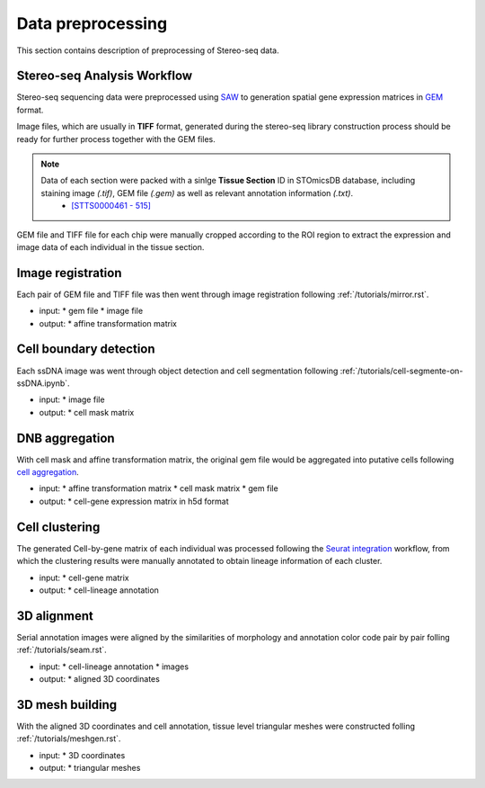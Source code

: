 .. _`data-preprocess`:
======================
Data preprocessing
======================
This section contains description of preprocessing of Stereo-seq data.

Stereo-seq Analysis Workflow
----------------------------
Stereo-seq sequencing data were preprocessed using `SAW <https://github.com/STOmics/SAW>`_ to generation spatial gene expression matrices in `GEM <https://stereopy.readthedocs.io/en/latest/Tutorials/IO.html#GEM>`_ format.

Image files, which are usually in **TIFF** format, generated during the stereo-seq library construction process should be ready for further process together with the GEM files.

.. note::
	Data of each section were packed with a sinlge **Tissue Section** ID in STOmicsDB database, including staining image *(.tif)*, GEM file *(.gem)* as well as relevant annotation information *(.txt)*.
		* `[STTS0000461 - 515] <https://db.cngb.org/stomics/project/STT0000028>`_

GEM file and TIFF file for each chip were manually cropped according to the ROI region to extract the expression and image data of each individual in the tissue section. 

Image registration
------------------
Each pair of GEM file and TIFF file was then went through image registration following :ref:`/tutorials/mirror.rst`. 

* input:
  * gem file
  * image file
* output:
  * affine transformation matrix

Cell boundary detection
-----------------------
Each ssDNA image was went through object detection and cell segmentation following :ref:`/tutorials/cell-segmente-on-ssDNA.ipynb`. 

* input:
  * image file
* output:
  * cell mask matrix

DNB aggregation
---------------
With cell mask and affine transformation matrix, the original gem file would be aggregated into putative cells following `cell aggregation <https://spacipy.readthedocs.io/en/latest/intro/gem_process.html#>`_.

* input:
  * affine transformation matrix
  * cell mask matrix
  * gem file
* output:
  * cell-gene expression matrix in h5d format

Cell clustering
---------------
The generated Cell-by-gene matrix of each individual was processed following the `Seurat integration <https://satijalab.org/seurat/archive/v4.3/integration_introduction>`_ workflow, from which the clustering results were manually annotated to obtain lineage information of each cluster.

* input:
  * cell-gene matrix
* output:
  * cell-lineage annotation

3D alignment
------------
Serial annotation images were aligned by the similarities of morphology and annotation color code pair by pair folling :ref:`/tutorials/seam.rst`.

* input:
  * cell-lineage annotation
  * images
* output:
  * aligned 3D coordinates

3D mesh building
----------------
With the aligned 3D coordinates and cell annotation, tissue level triangular meshes were constructed folling :ref:`/tutorials/meshgen.rst`.

* input:
  * 3D coordinates
* output:
  * triangular meshes

